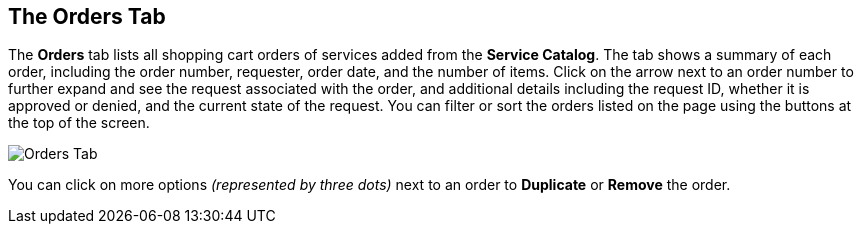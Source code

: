 [[orders-tab]]

== The Orders Tab

The *Orders* tab lists all shopping cart orders of services added from the *Service Catalog*. The tab shows a summary of each order, including the order number, requester, order date, and the number of items. Click on the arrow next to an order number to further expand and see the request associated with the order, and additional details including the request ID, whether it is approved or denied, and the current state of the request. You can filter or sort the orders listed on the page using the buttons at the top of the screen. 

image:sui-orders.png[Orders Tab]

You can click on more options _(represented by three dots)_ next to an order to *Duplicate* or *Remove* the order.





